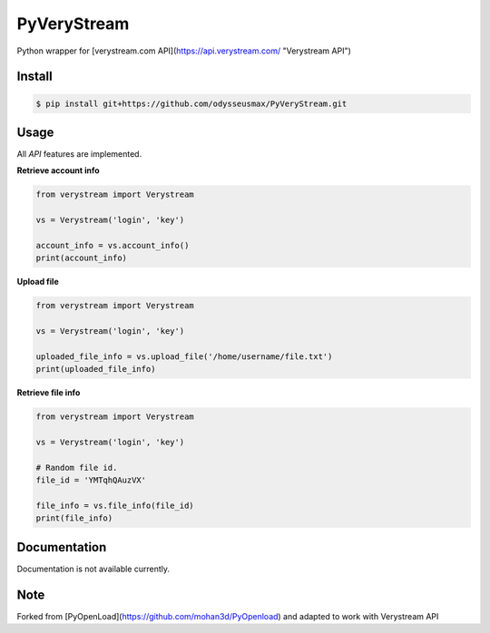 PyVeryStream
=======================

Python wrapper for [verystream.com API](https://api.verystream.com/ "Verystream API")

Install
-------

.. code-block:: bash

    $ pip install git+https://github.com/odysseusmax/PyVeryStream.git


Usage
-----

All `API` features are implemented.

**Retrieve account info**

.. code:: python

    from verystream import Verystream

    vs = Verystream('login', 'key')

    account_info = vs.account_info()
    print(account_info)


**Upload file**

.. code:: python

    from verystream import Verystream

    vs = Verystream('login', 'key')

    uploaded_file_info = vs.upload_file('/home/username/file.txt')
    print(uploaded_file_info)


**Retrieve file info**

.. code:: python

    from verystream import Verystream

    vs = Verystream('login', 'key')

    # Random file id.
    file_id = 'YMTqhQAuzVX'

    file_info = vs.file_info(file_id)
    print(file_info)

Documentation
-------------

Documentation is not available currently.

Note
-------------

Forked from [PyOpenLoad](https://github.com/mohan3d/PyOpenload) and adapted to work with Verystream API
